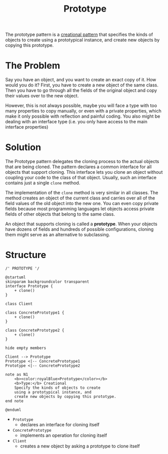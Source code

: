 :PROPERTIES:
:ID:       1095cf8d-6b4a-47a9-8dd8-59b49e1a9110
:END:
#+title: Prototype

The prototype pattern is a [[id:7b8fa54f-c997-4476-a768-77f349bf6129][creational pattern]] that specifies the kinds of objects to create using a
prototypical instance, and create new objects by copying this prototype.

* The Problem

Say you have an object, and you want to create an exact copy of it. How would you do it? First, you have to
create a new object of the same class. Then you have to go through all the fields of the original object and
copy their values over to the new object.

However, this is not always possible, maybe you will face a type with too many properties to copy manually, or
even with a private properties, which make it only possible with reflection and painful coding. You also might
be dealing with an interface type (i.e. you only have access to the main interface properties)

* Solution

The Prototype pattern delegates the cloning process to the actual objects that are being cloned. The pattern
declares a common interface for all objects that support cloning. This interface lets you clone an object
without coupling your code to the class of that object. Usually, such an interface contains just a single
~clone~ method.

The implementation of the ~clone~ method is very similar in all classes. The method creates an object of the
current class and carries over all of the field values of the old object into the new one. You can even copy
private fields because most programming languages let objects access private fields of other objects that
belong to the same class.

An object that supports cloning is called a *prototype*. When your objects have dozens of fields and hundreds of
possible configurations, cloning them might serve as an alternative to subclassing.
* Structure
#+begin_src plantuml :file symbols.png
/' PROTOTYPE '/

@startuml
skinparam backgroundcolor transparent
interface Prototype {
    + clone()
}

class Client

class ConcretePrototype1 {
    + clone()
}

class ConcretePrototype2 {
    + clone()
}

hide empty members

Client --> Prototype
Prototype <|-- ConcretePrototype1
Prototype <|-- ConcretePrototype2

note as N1
    <b><color:royalBlue>Prototype</color></b>
    <b>Type:</b> Creational
    Specify the kinds of objects to create
    using a prototypical instance, and
    create new objects by copying this prototype.
end note

@enduml
#+end_src

[[file:symbols.png]]

+ ~Prototype~
  - declares an interface for cloning itself
+ ~ConcretePrototype~
  - implements an operation for cloning itself
+ ~Client~
  - creates a new object by asking a prototype to clone itself


# Local Variables:
# fill-column: 110
# End:
